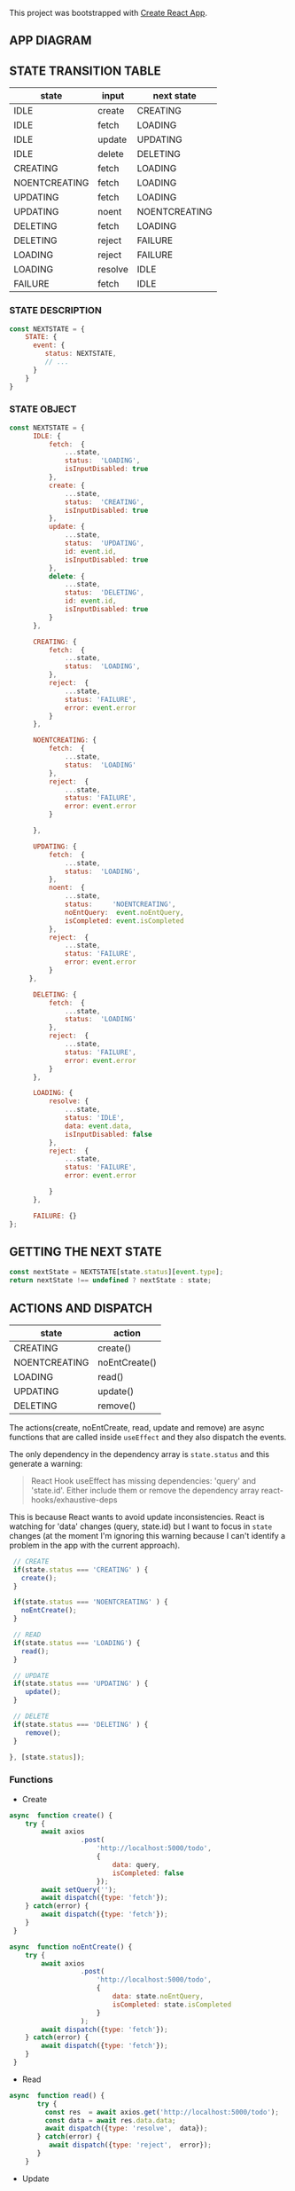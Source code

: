 This project was bootstrapped with [[https://github.com/facebook/create-react-app][Create React App]].


** APP DIAGRAM 


[[file:./public/react-todo-app-diagram.png]]


** STATE TRANSITION TABLE 

| state         | input   | next state    |
|---------------+---------+---------------|
| IDLE          | create  | CREATING      |
| IDLE          | fetch   | LOADING       |
| IDLE          | update  | UPDATING      |
| IDLE          | delete  | DELETING      |
|---------------+---------+---------------|
| CREATING      | fetch   | LOADING       |
| NOENTCREATING | fetch   | LOADING       |
|---------------+---------+---------------|
| UPDATING      | fetch   | LOADING       |
| UPDATING      | noent   | NOENTCREATING |
|---------------+---------+---------------|
| DELETING      | fetch   | LOADING       |
| DELETING      | reject  | FAILURE       |
|---------------+---------+---------------|
| LOADING       | reject  | FAILURE       |
| LOADING       | resolve | IDLE          |
|---------------+---------+---------------|
| FAILURE       | fetch   | IDLE          |
|---------------+---------+---------------|

*** STATE DESCRIPTION

#+BEGIN_SRC  js
const NEXTSTATE = {
    STATE: {
      event: {
         status: NEXTSTATE,
         // ...
      }
    }
}
#+END_SRC



*** STATE OBJECT

#+BEGIN_SRC js
const NEXTSTATE = {
      IDLE: {
          fetch:  {
              ...state,
              status:  'LOADING',
              isInputDisabled: true 
          }, 
          create: { 
              ...state,
              status:  'CREATING',
              isInputDisabled: true 
          },
          update: {
              ...state,
              status:  'UPDATING',
              id: event.id,
              isInputDisabled: true 
          },
          delete: {
              ...state,
              status:  'DELETING',
              id: event.id,
              isInputDisabled: true 
          }
      },

      CREATING: {
          fetch:  {
              ...state,
              status:  'LOADING',
          }, 
          reject:  {
              ...state,
              status: 'FAILURE',
              error: event.error
          }
      },

      NOENTCREATING: {
          fetch:  {
              ...state,
              status:  'LOADING'
          }, 
          reject:  {
              ...state,
              status: 'FAILURE',
              error: event.error
          }
 
      },
 
      UPDATING: {
          fetch:  {
              ...state,
              status:  'LOADING',
          }, 
          noent:  {
              ...state,
              status:     'NOENTCREATING',
              noEntQuery:  event.noEntQuery,
              isCompleted: event.isCompleted
          },
          reject:  {
              ...state,
              status: 'FAILURE',
              error: event.error
          }
     },

      DELETING: {
          fetch:  {
              ...state,
              status:  'LOADING'  
          }, 
          reject:  {
              ...state,
              status: 'FAILURE',
              error: event.error
          }
      },

      LOADING: {
          resolve: {
              ...state,
              status: 'IDLE',
              data: event.data,
              isInputDisabled: false
          },
          reject:  {
              ...state,
              status: 'FAILURE',
              error: event.error

          }
      },

      FAILURE: {}
};
#+END_SRC

** GETTING THE  NEXT STATE
   
#+BEGIN_SRC js
 const nextState = NEXTSTATE[state.status][event.type];
 return nextState !== undefined ? nextState : state;
#+END_SRC


** ACTIONS AND DISPATCH
  
| state         | action        |
|---------------+---------------|
| CREATING      | create()      |
| NOENTCREATING | noEntCreate() |
|---------------+---------------|
| LOADING       | read()        |
|---------------+---------------|
| UPDATING      | update()      |
|---------------+---------------|
| DELETING      | remove()      |
|---------------+---------------|

The actions(create, noEntCreate, read, update and remove) are async functions that are called inside =useEffect= and they also dispatch the events.   

The only dependency in the dependency array is =state.status= and this generate a warning:

#+BEGIN_QUOTE
React Hook useEffect has missing dependencies: 'query' and 'state.id'. Either include them or remove the dependency array  react-hooks/exhaustive-deps
#+END_QUOTE

This is because React wants to avoid update inconsistencies. React is watching for 'data' changes (query, state.id) but I want to focus in =state= changes (at the moment I'm ignoring this warning because I can't identify a problem in the app with the current approach).
 
 

#+BEGIN_SRC js 
   // CREATE   
   if(state.status === 'CREATING' ) {
     create();
   }

   if(state.status === 'NOENTCREATING' ) {
     noEntCreate();
   }

   // READ
   if(state.status === 'LOADING') {
     read();
   }

   // UPDATE 
   if(state.status === 'UPDATING' ) {
      update();
   }

   // DELETE
   if(state.status === 'DELETING' ) {
      remove();
   }

  }, [state.status]);
#+END_SRC


*** Functions

- Create

#+BEGIN_SRC js
async  function create() {
    try {
        await axios
                  .post(
                      'http://localhost:5000/todo',
                      {
                          data: query,
                          isCompleted: false 
                      });
        await setQuery('');
        await dispatch({type: 'fetch'});
    } catch(error) {
        await dispatch({type: 'fetch'});
    }
 }

async  function noEntCreate() {
    try {
        await axios
                  .post(
                      'http://localhost:5000/todo',
                      {
                          data: state.noEntQuery,
                          isCompleted: state.isCompleted
                      }
                  );
        await dispatch({type: 'fetch'});
    } catch(error) {
        await dispatch({type: 'fetch'});
    }
 }
#+END_SRC

- Read

#+BEGIN_SRC js
async  function read() {
       try {
         const res  = await axios.get('http://localhost:5000/todo');
         const data = await res.data.data;
         await dispatch({type: 'resolve',  data});
       } catch(error) {
          await dispatch({type: 'reject',  error});
       }
    }
#+END_SRC

- Update

#+BEGIN_SRC js
async  function update() {
   try {
     await axios.put('http://localhost:5000/todo', {id: state.id});
     await dispatch({type: 'fetch'});
   } catch(error) {
       if(error.message === 'Request failed with status code 409') {
         let noEntTodo   = await state.data.filter( todo => todo._id === state.id);  
         let noEntQuery  = await noEntTodo[0].data;
         let isCompleted = await !noEntTodo[0].isCompleted;
         await dispatch({type: 'noent', noEntQuery, isCompleted });
       } else { 
         await dispatch({type: 'reject',  error});
       }
   }
}
#+END_SRC

- Remove (Delete)

#+BEGIN_SRC js
async  function remove() {
      try {
          await axios({
              method: 'DELETE',
               url: 'http://localhost:5000/todo',  
                headers: {
                  Accept: 'application/json',
                  'Content-Type': 'application/json'
                },
              data: {
                  id: state.id
              }
             });
         await dispatch({type: 'fetch'});
      } catch(error) {
         await dispatch({type: 'reject',  error});
      } 
  }
#+END_SRC



   
